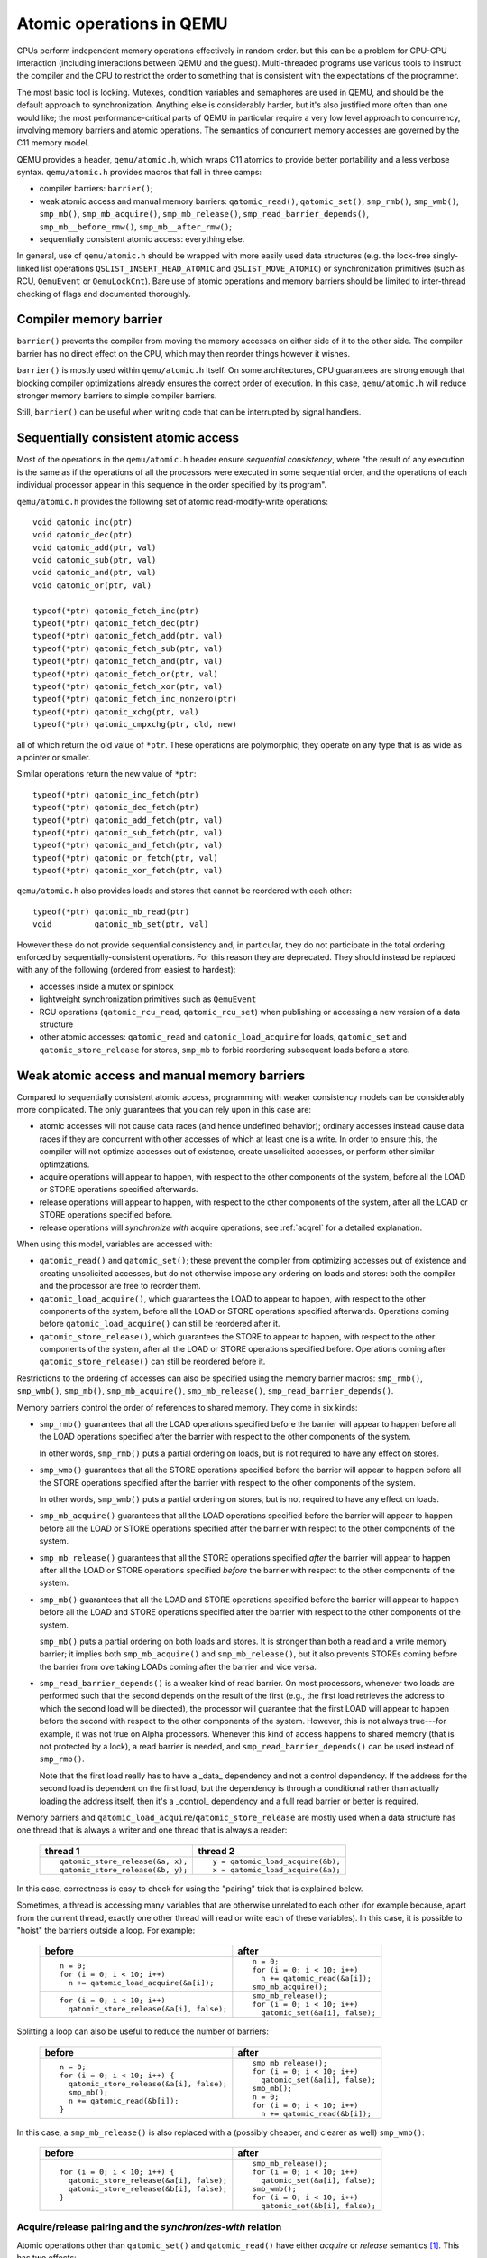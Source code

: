 .. _atomics-ref:

=========================
Atomic operations in QEMU
=========================

CPUs perform independent memory operations effectively in random order.
but this can be a problem for CPU-CPU interaction (including interactions
between QEMU and the guest).  Multi-threaded programs use various tools
to instruct the compiler and the CPU to restrict the order to something
that is consistent with the expectations of the programmer.

The most basic tool is locking.  Mutexes, condition variables and
semaphores are used in QEMU, and should be the default approach to
synchronization.  Anything else is considerably harder, but it's
also justified more often than one would like;
the most performance-critical parts of QEMU in particular require
a very low level approach to concurrency, involving memory barriers
and atomic operations.  The semantics of concurrent memory accesses are governed
by the C11 memory model.

QEMU provides a header, ``qemu/atomic.h``, which wraps C11 atomics to
provide better portability and a less verbose syntax.  ``qemu/atomic.h``
provides macros that fall in three camps:

- compiler barriers: ``barrier()``;

- weak atomic access and manual memory barriers: ``qatomic_read()``,
  ``qatomic_set()``, ``smp_rmb()``, ``smp_wmb()``, ``smp_mb()``,
  ``smp_mb_acquire()``, ``smp_mb_release()``, ``smp_read_barrier_depends()``,
  ``smp_mb__before_rmw()``, ``smp_mb__after_rmw()``;

- sequentially consistent atomic access: everything else.

In general, use of ``qemu/atomic.h`` should be wrapped with more easily
used data structures (e.g. the lock-free singly-linked list operations
``QSLIST_INSERT_HEAD_ATOMIC`` and ``QSLIST_MOVE_ATOMIC``) or synchronization
primitives (such as RCU, ``QemuEvent`` or ``QemuLockCnt``).  Bare use of
atomic operations and memory barriers should be limited to inter-thread
checking of flags and documented thoroughly.



Compiler memory barrier
=======================

``barrier()`` prevents the compiler from moving the memory accesses on
either side of it to the other side.  The compiler barrier has no direct
effect on the CPU, which may then reorder things however it wishes.

``barrier()`` is mostly used within ``qemu/atomic.h`` itself.  On some
architectures, CPU guarantees are strong enough that blocking compiler
optimizations already ensures the correct order of execution.  In this
case, ``qemu/atomic.h`` will reduce stronger memory barriers to simple
compiler barriers.

Still, ``barrier()`` can be useful when writing code that can be interrupted
by signal handlers.


Sequentially consistent atomic access
=====================================

Most of the operations in the ``qemu/atomic.h`` header ensure *sequential
consistency*, where "the result of any execution is the same as if the
operations of all the processors were executed in some sequential order,
and the operations of each individual processor appear in this sequence
in the order specified by its program".

``qemu/atomic.h`` provides the following set of atomic read-modify-write
operations::

    void qatomic_inc(ptr)
    void qatomic_dec(ptr)
    void qatomic_add(ptr, val)
    void qatomic_sub(ptr, val)
    void qatomic_and(ptr, val)
    void qatomic_or(ptr, val)

    typeof(*ptr) qatomic_fetch_inc(ptr)
    typeof(*ptr) qatomic_fetch_dec(ptr)
    typeof(*ptr) qatomic_fetch_add(ptr, val)
    typeof(*ptr) qatomic_fetch_sub(ptr, val)
    typeof(*ptr) qatomic_fetch_and(ptr, val)
    typeof(*ptr) qatomic_fetch_or(ptr, val)
    typeof(*ptr) qatomic_fetch_xor(ptr, val)
    typeof(*ptr) qatomic_fetch_inc_nonzero(ptr)
    typeof(*ptr) qatomic_xchg(ptr, val)
    typeof(*ptr) qatomic_cmpxchg(ptr, old, new)

all of which return the old value of ``*ptr``.  These operations are
polymorphic; they operate on any type that is as wide as a pointer or
smaller.

Similar operations return the new value of ``*ptr``::

    typeof(*ptr) qatomic_inc_fetch(ptr)
    typeof(*ptr) qatomic_dec_fetch(ptr)
    typeof(*ptr) qatomic_add_fetch(ptr, val)
    typeof(*ptr) qatomic_sub_fetch(ptr, val)
    typeof(*ptr) qatomic_and_fetch(ptr, val)
    typeof(*ptr) qatomic_or_fetch(ptr, val)
    typeof(*ptr) qatomic_xor_fetch(ptr, val)

``qemu/atomic.h`` also provides loads and stores that cannot be reordered
with each other::

    typeof(*ptr) qatomic_mb_read(ptr)
    void         qatomic_mb_set(ptr, val)

However these do not provide sequential consistency and, in particular,
they do not participate in the total ordering enforced by
sequentially-consistent operations.  For this reason they are deprecated.
They should instead be replaced with any of the following (ordered from
easiest to hardest):

- accesses inside a mutex or spinlock

- lightweight synchronization primitives such as ``QemuEvent``

- RCU operations (``qatomic_rcu_read``, ``qatomic_rcu_set``) when publishing
  or accessing a new version of a data structure

- other atomic accesses: ``qatomic_read`` and ``qatomic_load_acquire`` for
  loads, ``qatomic_set`` and ``qatomic_store_release`` for stores, ``smp_mb``
  to forbid reordering subsequent loads before a store.


Weak atomic access and manual memory barriers
=============================================

Compared to sequentially consistent atomic access, programming with
weaker consistency models can be considerably more complicated.
The only guarantees that you can rely upon in this case are:

- atomic accesses will not cause data races (and hence undefined behavior);
  ordinary accesses instead cause data races if they are concurrent with
  other accesses of which at least one is a write.  In order to ensure this,
  the compiler will not optimize accesses out of existence, create unsolicited
  accesses, or perform other similar optimzations.

- acquire operations will appear to happen, with respect to the other
  components of the system, before all the LOAD or STORE operations
  specified afterwards.

- release operations will appear to happen, with respect to the other
  components of the system, after all the LOAD or STORE operations
  specified before.

- release operations will *synchronize with* acquire operations;
  see :ref:`acqrel` for a detailed explanation.

When using this model, variables are accessed with:

- ``qatomic_read()`` and ``qatomic_set()``; these prevent the compiler from
  optimizing accesses out of existence and creating unsolicited
  accesses, but do not otherwise impose any ordering on loads and
  stores: both the compiler and the processor are free to reorder
  them.

- ``qatomic_load_acquire()``, which guarantees the LOAD to appear to
  happen, with respect to the other components of the system,
  before all the LOAD or STORE operations specified afterwards.
  Operations coming before ``qatomic_load_acquire()`` can still be
  reordered after it.

- ``qatomic_store_release()``, which guarantees the STORE to appear to
  happen, with respect to the other components of the system,
  after all the LOAD or STORE operations specified before.
  Operations coming after ``qatomic_store_release()`` can still be
  reordered before it.

Restrictions to the ordering of accesses can also be specified
using the memory barrier macros: ``smp_rmb()``, ``smp_wmb()``, ``smp_mb()``,
``smp_mb_acquire()``, ``smp_mb_release()``, ``smp_read_barrier_depends()``.

Memory barriers control the order of references to shared memory.
They come in six kinds:

- ``smp_rmb()`` guarantees that all the LOAD operations specified before
  the barrier will appear to happen before all the LOAD operations
  specified after the barrier with respect to the other components of
  the system.

  In other words, ``smp_rmb()`` puts a partial ordering on loads, but is not
  required to have any effect on stores.

- ``smp_wmb()`` guarantees that all the STORE operations specified before
  the barrier will appear to happen before all the STORE operations
  specified after the barrier with respect to the other components of
  the system.

  In other words, ``smp_wmb()`` puts a partial ordering on stores, but is not
  required to have any effect on loads.

- ``smp_mb_acquire()`` guarantees that all the LOAD operations specified before
  the barrier will appear to happen before all the LOAD or STORE operations
  specified after the barrier with respect to the other components of
  the system.

- ``smp_mb_release()`` guarantees that all the STORE operations specified *after*
  the barrier will appear to happen after all the LOAD or STORE operations
  specified *before* the barrier with respect to the other components of
  the system.

- ``smp_mb()`` guarantees that all the LOAD and STORE operations specified
  before the barrier will appear to happen before all the LOAD and
  STORE operations specified after the barrier with respect to the other
  components of the system.

  ``smp_mb()`` puts a partial ordering on both loads and stores.  It is
  stronger than both a read and a write memory barrier; it implies both
  ``smp_mb_acquire()`` and ``smp_mb_release()``, but it also prevents STOREs
  coming before the barrier from overtaking LOADs coming after the
  barrier and vice versa.

- ``smp_read_barrier_depends()`` is a weaker kind of read barrier.  On
  most processors, whenever two loads are performed such that the
  second depends on the result of the first (e.g., the first load
  retrieves the address to which the second load will be directed),
  the processor will guarantee that the first LOAD will appear to happen
  before the second with respect to the other components of the system.
  However, this is not always true---for example, it was not true on
  Alpha processors.  Whenever this kind of access happens to shared
  memory (that is not protected by a lock), a read barrier is needed,
  and ``smp_read_barrier_depends()`` can be used instead of ``smp_rmb()``.

  Note that the first load really has to have a _data_ dependency and not
  a control dependency.  If the address for the second load is dependent
  on the first load, but the dependency is through a conditional rather
  than actually loading the address itself, then it's a _control_
  dependency and a full read barrier or better is required.


Memory barriers and ``qatomic_load_acquire``/``qatomic_store_release`` are
mostly used when a data structure has one thread that is always a writer
and one thread that is always a reader:

    +----------------------------------+----------------------------------+
    | thread 1                         | thread 2                         |
    +==================================+==================================+
    | ::                               | ::                               |
    |                                  |                                  |
    |   qatomic_store_release(&a, x);  |   y = qatomic_load_acquire(&b);  |
    |   qatomic_store_release(&b, y);  |   x = qatomic_load_acquire(&a);  |
    +----------------------------------+----------------------------------+

In this case, correctness is easy to check for using the "pairing"
trick that is explained below.

Sometimes, a thread is accessing many variables that are otherwise
unrelated to each other (for example because, apart from the current
thread, exactly one other thread will read or write each of these
variables).  In this case, it is possible to "hoist" the barriers
outside a loop.  For example:

    +------------------------------------------+----------------------------------+
    | before                                   | after                            |
    +==========================================+==================================+
    | ::                                       | ::                               |
    |                                          |                                  |
    |   n = 0;                                 |   n = 0;                         |
    |   for (i = 0; i < 10; i++)               |   for (i = 0; i < 10; i++)       |
    |     n += qatomic_load_acquire(&a[i]);    |     n += qatomic_read(&a[i]);    |
    |                                          |   smp_mb_acquire();              |
    +------------------------------------------+----------------------------------+
    | ::                                       | ::                               |
    |                                          |                                  |
    |                                          |   smp_mb_release();              |
    |   for (i = 0; i < 10; i++)               |   for (i = 0; i < 10; i++)       |
    |     qatomic_store_release(&a[i], false); |     qatomic_set(&a[i], false);   |
    +------------------------------------------+----------------------------------+

Splitting a loop can also be useful to reduce the number of barriers:

    +------------------------------------------+----------------------------------+
    | before                                   | after                            |
    +==========================================+==================================+
    | ::                                       | ::                               |
    |                                          |                                  |
    |   n = 0;                                 |     smp_mb_release();            |
    |   for (i = 0; i < 10; i++) {             |     for (i = 0; i < 10; i++)     |
    |     qatomic_store_release(&a[i], false); |       qatomic_set(&a[i], false); |
    |     smp_mb();                            |     smb_mb();                    |
    |     n += qatomic_read(&b[i]);            |     n = 0;                       |
    |   }                                      |     for (i = 0; i < 10; i++)     |
    |                                          |       n += qatomic_read(&b[i]);  |
    +------------------------------------------+----------------------------------+

In this case, a ``smp_mb_release()`` is also replaced with a (possibly cheaper, and clearer
as well) ``smp_wmb()``:

    +------------------------------------------+----------------------------------+
    | before                                   | after                            |
    +==========================================+==================================+
    | ::                                       | ::                               |
    |                                          |                                  |
    |                                          |     smp_mb_release();            |
    |   for (i = 0; i < 10; i++) {             |     for (i = 0; i < 10; i++)     |
    |     qatomic_store_release(&a[i], false); |       qatomic_set(&a[i], false); |
    |     qatomic_store_release(&b[i], false); |     smb_wmb();                   |
    |   }                                      |     for (i = 0; i < 10; i++)     |
    |                                          |       qatomic_set(&b[i], false); |
    +------------------------------------------+----------------------------------+


.. _acqrel:

Acquire/release pairing and the *synchronizes-with* relation
------------------------------------------------------------

Atomic operations other than ``qatomic_set()`` and ``qatomic_read()`` have
either *acquire* or *release* semantics [#rmw]_.  This has two effects:

.. [#rmw] Read-modify-write operations can have both---acquire applies to the
          read part, and release to the write.

- within a thread, they are ordered either before subsequent operations
  (for acquire) or after previous operations (for release).

- if a release operation in one thread *synchronizes with* an acquire operation
  in another thread, the ordering constraints propagates from the first to the
  second thread.  That is, everything before the release operation in the
  first thread is guaranteed to *happen before* everything after the
  acquire operation in the second thread.

The concept of acquire and release semantics is not exclusive to atomic
operations; almost all higher-level synchronization primitives also have
acquire or release semantics.  For example:

- ``pthread_mutex_lock`` has acquire semantics, ``pthread_mutex_unlock`` has
  release semantics and synchronizes with a ``pthread_mutex_lock`` for the
  same mutex.

- ``pthread_cond_signal`` and ``pthread_cond_broadcast`` have release semantics;
  ``pthread_cond_wait`` has both release semantics (synchronizing with
  ``pthread_mutex_lock``) and acquire semantics (synchronizing with
  ``pthread_mutex_unlock`` and signaling of the condition variable).

- ``pthread_create`` has release semantics and synchronizes with the start
  of the new thread; ``pthread_join`` has acquire semantics and synchronizes
  with the exiting of the thread.

- ``qemu_event_set`` has release semantics, ``qemu_event_wait`` has
  acquire semantics.

For example, in the following example there are no atomic accesses, but still
thread 2 is relying on the *synchronizes-with* relation between ``pthread_exit``
(release) and ``pthread_join`` (acquire):

      +----------------------+-------------------------------+
      | thread 1             | thread 2                      |
      +======================+===============================+
      | ::                   | ::                            |
      |                      |                               |
      |   *a = 1;            |                               |
      |   pthread_exit(a);   |   pthread_join(thread1, &a);  |
      |                      |   x = *a;                     |
      +----------------------+-------------------------------+

Synchronization between threads basically descends from this pairing of
a release operation and an acquire operation.  Therefore, atomic operations
other than ``qatomic_set()`` and ``qatomic_read()`` will almost always be
paired with another operation of the opposite kind: an acquire operation
will pair with a release operation and vice versa.  This rule of thumb is
extremely useful; in the case of QEMU, however, note that the other
operation may actually be in a driver that runs in the guest!

``smp_read_barrier_depends()``, ``smp_rmb()``, ``smp_mb_acquire()``,
``qatomic_load_acquire()`` and ``qatomic_rcu_read()`` all count
as acquire operations.  ``smp_wmb()``, ``smp_mb_release()``,
``qatomic_store_release()`` and ``qatomic_rcu_set()`` all count as release
operations.  ``smp_mb()`` counts as both acquire and release, therefore
it can pair with any other atomic operation.  Here is an example:

      +----------------------+------------------------------+
      | thread 1             | thread 2                     |
      +======================+==============================+
      | ::                   | ::                           |
      |                      |                              |
      |   qatomic_set(&a, 1);|                              |
      |   smp_wmb();         |                              |
      |   qatomic_set(&b, 2);|   x = qatomic_read(&b);      |
      |                      |   smp_rmb();                 |
      |                      |   y = qatomic_read(&a);      |
      +----------------------+------------------------------+

Note that a load-store pair only counts if the two operations access the
same variable: that is, a store-release on a variable ``x`` *synchronizes
with* a load-acquire on a variable ``x``, while a release barrier
synchronizes with any acquire operation.  The following example shows
correct synchronization:

      +--------------------------------+--------------------------------+
      | thread 1                       | thread 2                       |
      +================================+================================+
      | ::                             | ::                             |
      |                                |                                |
      |   qatomic_set(&a, 1);          |                                |
      |   qatomic_store_release(&b, 2);|   x = qatomic_load_acquire(&b);|
      |                                |   y = qatomic_read(&a);        |
      +--------------------------------+--------------------------------+

Acquire and release semantics of higher-level primitives can also be
relied upon for the purpose of establishing the *synchronizes with*
relation.

Note that the "writing" thread is accessing the variables in the
opposite order as the "reading" thread.  This is expected: stores
before a release operation will normally match the loads after
the acquire operation, and vice versa.  In fact, this happened already
in the ``pthread_exit``/``pthread_join`` example above.

Finally, this more complex example has more than two accesses and data
dependency barriers.  It also does not use atomic accesses whenever there
cannot be a data race:

      +----------------------+------------------------------+
      | thread 1             | thread 2                     |
      +======================+==============================+
      | ::                   | ::                           |
      |                      |                              |
      |   b[2] = 1;          |                              |
      |   smp_wmb();         |                              |
      |   x->i = 2;          |                              |
      |   smp_wmb();         |                              |
      |   qatomic_set(&a, x);|  x = qatomic_read(&a);       |
      |                      |  smp_read_barrier_depends(); |
      |                      |  y = x->i;                   |
      |                      |  smp_read_barrier_depends(); |
      |                      |  z = b[y];                   |
      +----------------------+------------------------------+

Comparison with Linux kernel primitives
=======================================

Here is a list of differences between Linux kernel atomic operations
and memory barriers, and the equivalents in QEMU:

- atomic operations in Linux are always on a 32-bit int type and
  use a boxed ``atomic_t`` type; atomic operations in QEMU are polymorphic
  and use normal C types.

- Originally, ``atomic_read`` and ``atomic_set`` in Linux gave no guarantee
  at all. Linux 4.1 updated them to implement volatile
  semantics via ``ACCESS_ONCE`` (or the more recent ``READ``/``WRITE_ONCE``).

  QEMU's ``qatomic_read`` and ``qatomic_set`` implement C11 atomic relaxed
  semantics if the compiler supports it, and volatile semantics otherwise.
  Both semantics prevent the compiler from doing certain transformations;
  the difference is that atomic accesses are guaranteed to be atomic,
  while volatile accesses aren't. Thus, in the volatile case we just cross
  our fingers hoping that the compiler will generate atomic accesses,
  since we assume the variables passed are machine-word sized and
  properly aligned.

  No barriers are implied by ``qatomic_read`` and ``qatomic_set`` in either
  Linux or QEMU.

- atomic read-modify-write operations in Linux are of three kinds:

         ===================== =========================================
         ``atomic_OP``         returns void
         ``atomic_OP_return``  returns new value of the variable
         ``atomic_fetch_OP``   returns the old value of the variable
         ``atomic_cmpxchg``    returns the old value of the variable
         ===================== =========================================

  In QEMU, the second kind is named ``atomic_OP_fetch``.

- different atomic read-modify-write operations in Linux imply
  a different set of memory barriers. In QEMU, all of them enforce
  sequential consistency: there is a single order in which the
  program sees them happen.

- however, according to the C11 memory model that QEMU uses, this order
  does not propagate to other memory accesses on either side of the
  read-modify-write operation.  As far as those are concerned, the
  operation consist of just a load-acquire followed by a store-release.
  Stores that precede the RMW operation, and loads that follow it, can
  still be reordered and will happen *in the middle* of the read-modify-write
  operation!

  Therefore, the following example is correct in Linux but not in QEMU:

      +----------------------------------+--------------------------------+
      | Linux (correct)                  | QEMU (incorrect)               |
      +==================================+================================+
      | ::                               | ::                             |
      |                                  |                                |
      |   a = atomic_fetch_add(&x, 2);   |   a = qatomic_fetch_add(&x, 2);|
      |   b = READ_ONCE(&y);             |   b = qatomic_read(&y);        |
      +----------------------------------+--------------------------------+

  because the read of ``y`` can be moved (by either the processor or the
  compiler) before the write of ``x``.

  Fixing this requires a full memory barrier between the write of ``x`` and
  the read of ``y``.  QEMU provides ``smp_mb__before_rmw()`` and
  ``smp_mb__after_rmw()``; they act both as an optimization,
  avoiding the memory barrier on processors where it is unnecessary,
  and as a clarification of this corner case of the C11 memory model:

      +--------------------------------+
      | QEMU (correct)                 |
      +================================+
      | ::                             |
      |                                |
      |   a = qatomic_fetch_add(&x, 2);|
      |   smp_mb__after_rmw();         |
      |   b = qatomic_read(&y);        |
      +--------------------------------+

  In the common case where only one thread writes ``x``, it is also possible
  to write it like this:

      +--------------------------------+
      | QEMU (correct)                 |
      +================================+
      | ::                             |
      |                                |
      |   a = qatomic_read(&x);        |
      |   qatomic_set(&x, a + 2);      |
      |   smp_mb();                    |
      |   b = qatomic_read(&y);        |
      +--------------------------------+

Sources
=======

- ``Documentation/memory-barriers.txt`` from the Linux kernel
